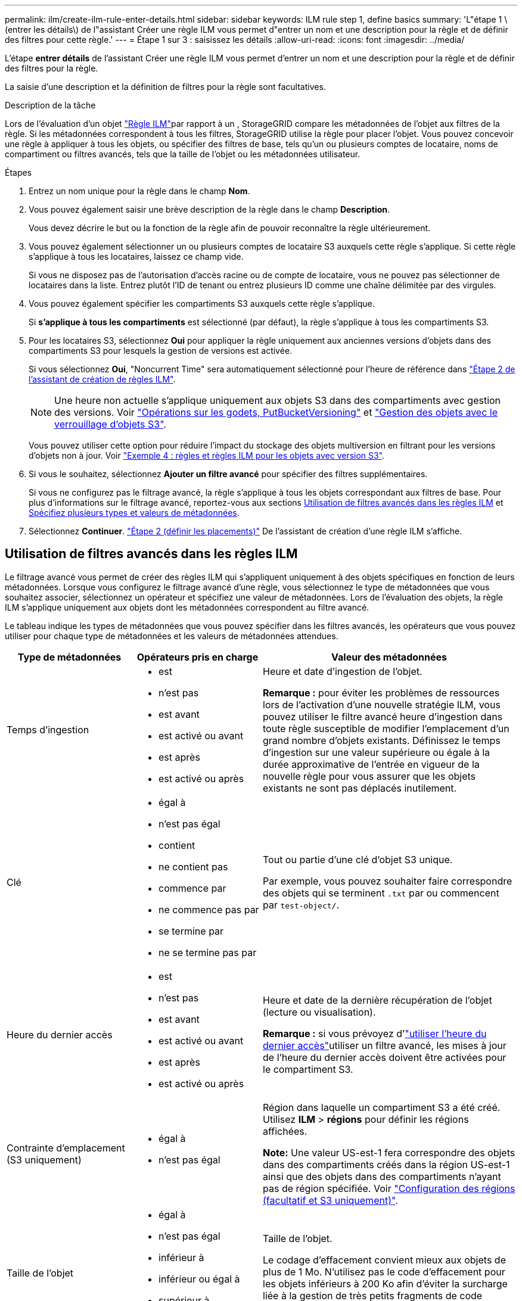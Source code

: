 ---
permalink: ilm/create-ilm-rule-enter-details.html 
sidebar: sidebar 
keywords: ILM rule step 1, define basics 
summary: 'L"étape 1 \(entrer les détails\) de l"assistant Créer une règle ILM vous permet d"entrer un nom et une description pour la règle et de définir des filtres pour cette règle.' 
---
= Étape 1 sur 3 : saisissez les détails
:allow-uri-read: 
:icons: font
:imagesdir: ../media/


[role="lead"]
L'étape *entrer détails* de l'assistant Créer une règle ILM vous permet d'entrer un nom et une description pour la règle et de définir des filtres pour la règle.

La saisie d'une description et la définition de filtres pour la règle sont facultatives.

.Description de la tâche
Lors de l'évaluation d'un objet link:what-ilm-rule-is.html["Règle ILM"]par rapport à un , StorageGRID compare les métadonnées de l'objet aux filtres de la règle. Si les métadonnées correspondent à tous les filtres, StorageGRID utilise la règle pour placer l'objet. Vous pouvez concevoir une règle à appliquer à tous les objets, ou spécifier des filtres de base, tels qu'un ou plusieurs comptes de locataire, noms de compartiment ou filtres avancés, tels que la taille de l'objet ou les métadonnées utilisateur.

.Étapes
. Entrez un nom unique pour la règle dans le champ *Nom*.
. Vous pouvez également saisir une brève description de la règle dans le champ *Description*.
+
Vous devez décrire le but ou la fonction de la règle afin de pouvoir reconnaître la règle ultérieurement.

. Vous pouvez également sélectionner un ou plusieurs comptes de locataire S3 auxquels cette règle s'applique. Si cette règle s'applique à tous les locataires, laissez ce champ vide.
+
Si vous ne disposez pas de l'autorisation d'accès racine ou de compte de locataire, vous ne pouvez pas sélectionner de locataires dans la liste. Entrez plutôt l'ID de tenant ou entrez plusieurs ID comme une chaîne délimitée par des virgules.

. Vous pouvez également spécifier les compartiments S3 auxquels cette règle s'applique.
+
Si *s'applique à tous les compartiments* est sélectionné (par défaut), la règle s'applique à tous les compartiments S3.

. Pour les locataires S3, sélectionnez *Oui* pour appliquer la règle uniquement aux anciennes versions d'objets dans des compartiments S3 pour lesquels la gestion de versions est activée.
+
Si vous sélectionnez *Oui*, "Noncurrent Time" sera automatiquement sélectionné pour l'heure de référence dans link:create-ilm-rule-define-placements.html["Étape 2 de l'assistant de création de règles ILM"].

+

NOTE: Une heure non actuelle s'applique uniquement aux objets S3 dans des compartiments avec gestion des versions. Voir link:../s3/operations-on-buckets.html["Opérations sur les godets, PutBucketVersioning"] et link:managing-objects-with-s3-object-lock.html["Gestion des objets avec le verrouillage d'objets S3"].

+
Vous pouvez utiliser cette option pour réduire l'impact du stockage des objets multiversion en filtrant pour les versions d'objets non à jour. Voir link:example-4-ilm-rules-and-policy-for-s3-versioned-objects.html["Exemple 4 : règles et règles ILM pour les objets avec version S3"].

. Si vous le souhaitez, sélectionnez *Ajouter un filtre avancé* pour spécifier des filtres supplémentaires.
+
Si vous ne configurez pas le filtrage avancé, la règle s'applique à tous les objets correspondant aux filtres de base. Pour plus d'informations sur le filtrage avancé, reportez-vous aux sections <<Utilisation de filtres avancés dans les règles ILM>> et <<Spécifiez plusieurs types et valeurs de métadonnées>>.

. Sélectionnez *Continuer*. link:create-ilm-rule-define-placements.html["Étape 2 (définir les placements)"] De l'assistant de création d'une règle ILM s'affiche.




== Utilisation de filtres avancés dans les règles ILM

Le filtrage avancé vous permet de créer des règles ILM qui s'appliquent uniquement à des objets spécifiques en fonction de leurs métadonnées. Lorsque vous configurez le filtrage avancé d'une règle, vous sélectionnez le type de métadonnées que vous souhaitez associer, sélectionnez un opérateur et spécifiez une valeur de métadonnées. Lors de l'évaluation des objets, la règle ILM s'applique uniquement aux objets dont les métadonnées correspondent au filtre avancé.

Le tableau indique les types de métadonnées que vous pouvez spécifier dans les filtres avancés, les opérateurs que vous pouvez utiliser pour chaque type de métadonnées et les valeurs de métadonnées attendues.

[cols="1a,1a,2a"]
|===
| Type de métadonnées | Opérateurs pris en charge | Valeur des métadonnées 


 a| 
Temps d'ingestion
 a| 
* est
* n'est pas
* est avant
* est activé ou avant
* est après
* est activé ou après

 a| 
Heure et date d'ingestion de l'objet.

*Remarque :* pour éviter les problèmes de ressources lors de l'activation d'une nouvelle stratégie ILM, vous pouvez utiliser le filtre avancé heure d'ingestion dans toute règle susceptible de modifier l'emplacement d'un grand nombre d'objets existants. Définissez le temps d'ingestion sur une valeur supérieure ou égale à la durée approximative de l'entrée en vigueur de la nouvelle règle pour vous assurer que les objets existants ne sont pas déplacés inutilement.



 a| 
Clé
 a| 
* égal à
* n'est pas égal
* contient
* ne contient pas
* commence par
* ne commence pas par
* se termine par
* ne se termine pas par

 a| 
Tout ou partie d'une clé d'objet S3 unique.

Par exemple, vous pouvez souhaiter faire correspondre des objets qui se terminent `.txt` par ou commencent par `test-object/`.



 a| 
Heure du dernier accès
 a| 
* est
* n'est pas
* est avant
* est activé ou avant
* est après
* est activé ou après

 a| 
Heure et date de la dernière récupération de l'objet (lecture ou visualisation).

*Remarque :* si vous prévoyez d'link:using-last-access-time-in-ilm-rules.html["utiliser l'heure du dernier accès"]utiliser un filtre avancé, les mises à jour de l'heure du dernier accès doivent être activées pour le compartiment S3.



 a| 
Contrainte d'emplacement (S3 uniquement)
 a| 
* égal à
* n'est pas égal

 a| 
Région dans laquelle un compartiment S3 a été créé. Utilisez *ILM* > *régions* pour définir les régions affichées.

*Note:* Une valeur US-est-1 fera correspondre des objets dans des compartiments créés dans la région US-est-1 ainsi que des objets dans des compartiments n'ayant pas de région spécifiée. Voir link:configuring-regions-optional-and-s3-only.html["Configuration des régions (facultatif et S3 uniquement)"].



 a| 
Taille de l'objet
 a| 
* égal à
* n'est pas égal
* inférieur à
* inférieur ou égal à
* supérieur à
* supérieur ou égal à

 a| 
Taille de l'objet.

Le codage d'effacement convient mieux aux objets de plus de 1 Mo. N'utilisez pas le code d'effacement pour les objets inférieurs à 200 Ko afin d'éviter la surcharge liée à la gestion de très petits fragments de code d'effacement.



 a| 
Métadonnées d'utilisateur
 a| 
* contient
* se termine par
* égal à
* existe
* commence par
* ne contient pas
* ne se termine pas par
* n'est pas égal
* n'existe pas
* ne commence pas par

 a| 
Paire clé-valeur, où *Nom métadonnées utilisateur* est la clé et *valeur métadonnées* la valeur.

Par exemple, pour filtrer les objets qui ont des métadonnées utilisateur de `color=blue`, spécifiez `color` *Nom de métadonnées utilisateur*, `equals` pour l'opérateur et `blue` *valeur de métadonnées*.

*Remarque :* les noms de métadonnées de l'utilisateur ne sont pas sensibles à la casse; les valeurs de métadonnées de l'utilisateur sont sensibles à la casse.



 a| 
Balise objet (S3 uniquement)
 a| 
* contient
* se termine par
* égal à
* existe
* commence par
* ne contient pas
* ne se termine pas par
* n'est pas égal
* n'existe pas
* ne commence pas par

 a| 
Paire clé-valeur, où *Nom balise objet* est la clé et *valeur balise objet* est la valeur.

Par exemple, pour filtrer sur des objets dont la balise d'objet est `Image=True`, spécifiez `Image` *Nom de la balise d'objet*, `equals` pour l'opérateur et `True` pour *valeur de la balise d'objet*.

*Remarque :* les noms de balise d'objet et les valeurs de balise d'objet sont sensibles à la casse. Vous devez entrer ces éléments exactement comme ils ont été définis pour l'objet.

|===


== Spécifiez plusieurs types et valeurs de métadonnées

Lorsque vous définissez le filtrage avancé, vous pouvez spécifier plusieurs types de métadonnées et plusieurs valeurs de métadonnées. Par exemple, si vous souhaitez qu'une règle corresponde à des objets d'une taille comprise entre 10 Mo et 100 Mo, vous devez sélectionner le type de métadonnées *Object size* et spécifier deux valeurs de métadonnées.

* La première valeur de métadonnées spécifie des objets supérieurs ou égaux à 10 Mo.
* La seconde valeur de métadonnées spécifie des objets inférieurs ou égaux à 100 Mo.


image::../media/advanced_filtering_size_between.png[Exemple de filtrage avancé pour la taille d'objet]

L'utilisation de plusieurs entrées vous permet d'avoir un contrôle précis sur les objets à associer. Dans l'exemple suivant, la règle s'applique aux objets dont la marque A ou la marque B est la valeur des métadonnées de l'utilisateur camera_type. Toutefois, la règle s'applique uniquement aux objets de marque B dont la taille est inférieure à 10 Mo.

image::../media/advanced_filtering_multiple_rows.png[Exemple de filtrage avancé pour les métadonnées utilisateur]
